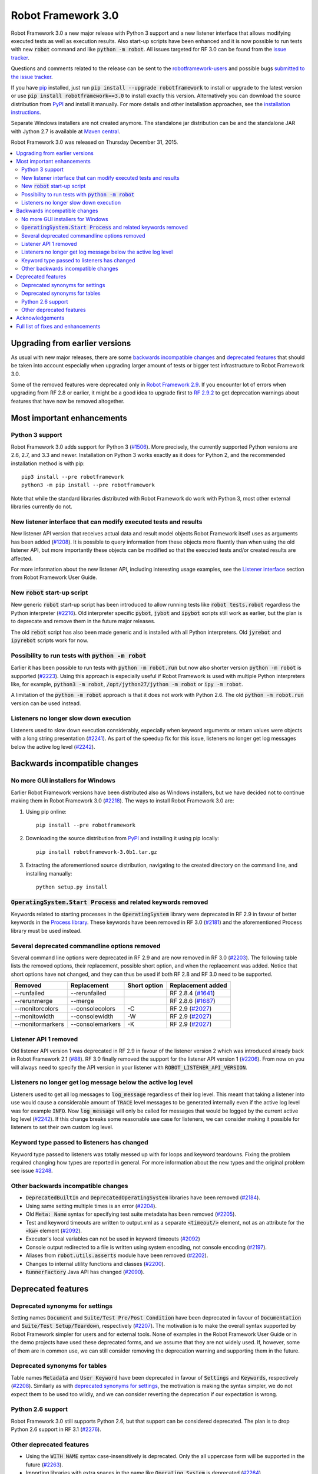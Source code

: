 ===================
Robot Framework 3.0
===================

.. default-role:: code

Robot Framework 3.0 a new major release with Python 3 support and a new
listener interface that allows modifying executed tests as well as execution
results. Also start-up scripts have been enhanced and it is now possible to
run tests with new `robot` command and like `python -m robot`. All issues
targeted for RF 3.0 can be found from the `issue tracker
<https://github.com/robotframework/robotframework/issues?q=milestone%3A3.0>`_.

Questions and comments related to the release can be sent to the
`robotframework-users <http://groups.google.com/group/robotframework-users>`_
and possible bugs `submitted to the issue tracker
<https://github.com/robotframework/robotframework/issues>`__.

If you have `pip <http://pip-installer.org>`_ installed, just run
`pip install --upgrade robotframework` to install or upgrade to the latest
version or use `pip install robotframework==3.0` to install exactly
this version. Alternatively you can download the source distribution from
`PyPI <https://pypi.python.org/pypi/robotframework>`_ and install it manually.
For more details and other installation approaches, see the `installation
instructions <../../INSTALL.rst>`_.

Separate Windows installers are not created anymore. The standalone jar
distribution can be and the standalone JAR
with Jython 2.7 is available at `Maven central
<http://search.maven.org/#search%7Cga%7C1%7Ca%3Arobotframework>`_.

Robot Framework 3.0 was released on Thursday December 31, 2015.

.. contents::
   :depth: 2
   :local:

Upgrading from earlier versions
===============================

As usual with new major releases, there are some `backwards incompatible
changes`_ and `deprecated features`_ that should be taken into account
especially when upgrading larger amount of tests or bigger test infrastructure
to Robot Framework 3.0.

Some of the removed features were deprecated only in `Robot Framework 2.9
<rf-2.9.rst>`_. If you encounter lot of errors when upgrading from RF 2.8
or earlier, it might be a good idea to upgrade first to `RF 2.9.2
<rf-2.9.2.rst>`_ to get deprecation warnings about features that have now
be removed altogether.

Most important enhancements
===========================

Python 3 support
----------------

Robot Framework 3.0 adds support for Python 3 (`#1506`_). More precisely, the
currently supported Python versions are 2.6, 2.7, and 3.3 and newer.
Installation on Python 3 works exactly as it does for Python 2, and
the recommended installation method is with pip::

    pip3 install --pre robotframework
    python3 -m pip install --pre robotframework

Note that while the standard libraries distributed with Robot Framework do work
with Python 3, most other external libraries currently do not.

New listener interface that can modify executed tests and results
-----------------------------------------------------------------

New listener API version that receives actual data and result model objects
Robot Framework itself uses as arguments has been added (`#1208`_).
It is possible to query information from these objects more fluently
than when using the old listener API, but more importantly these objects
can be modified so that the executed tests and/or created results are affected.

For more information about the new listener API, including interesting
usage examples, see the `Listener interface`__ section from Robot
Framework User Guide.

__ http://robotframework.org/robotframework/3.0/RobotFrameworkUserGuide.html#listener-interface

New `robot` start-up script
---------------------------

New generic `robot` start-up script has been introduced to allow running tests
like `robot tests.robot` regardless the Python interpreter (`#2216`_).
Old interpreter specific `pybot`, `jybot` and `ipybot` scripts still work as
earlier, but the plan is to deprecate and remove them in the future major
releases.

The old `rebot` script has also been made generic and is installed with all
Python interpreters. Old `jyrebot` and `ipyrebot` scripts work for now.

Possibility to run tests with `python -m robot`
-----------------------------------------------

Earlier it has been possible to run tests with `python -m robot.run`
but now also shorter version `python -m robot` is supported (`#2223`_).
Using this approach is especially useful if Robot Framework is used with
multiple Python interpreters like, for example,  `python3 -m robot`,
`/opt/jython27/jython -m robot` or `ipy -m robot`.

A limitation of the `python -m robot` approach is that it does not work with
Python 2.6. The old `python -m robot.run` version can be used instead.

Listeners no longer slow down execution
---------------------------------------

Listeners used to slow down execution considerably, especially when keyword
arguments or return values were objects with a long string presentation
(`#2241`_). As part of the speedup fix for this issue, listeners no longer get
log messages below the active log level (`#2242`_).

Backwards incompatible changes
==============================

No more GUI installers for Windows
----------------------------------

Earlier Robot Framework versions have been distributed also as Windows
installers, but we have decided not to continue making them in Robot Framework
3.0 (`#2218`_). The ways to install Robot Framework 3.0 are:

1. Using pip online::

     pip install --pre robotframework

2. Downloading the source distribution from PyPI_ and installing it using
   pip locally::

      pip install robotframework-3.0b1.tar.gz

3. Extracting the aforementioned source distribution, navigating to the created
   directory on the command line, and installing manually::

      python setup.py install

`OperatingSystem.Start Process` and related keywords removed
------------------------------------------------------------

Keywords related to starting processes in the `OperatingSystem` library were
deprecated in RF 2.9 in favour of better keywords in the `Process  library
<http://robotframework.org/robotframework/latest/libraries/Process.html>`_.
These keywords have been removed in RF 3.0 (`#2181`_) and the aforementioned
Process library must be used instead.

Several deprecated commandline options removed
----------------------------------------------

Several command line options were deprecated in RF 2.9 and are now removed
in RF 3.0 (`#2203`_). The following table lists the removed options, their
replacement, possible short option, and when the replacement was added.
Notice that short options have not changed, and they can thus be used if
both RF 2.8 and RF 3.0 need to be supported.

================  ================  ==============  ====================
    Removed         Replacement      Short option    Replacement added
================  ================  ==============  ====================
--runfailed       --rerunfailed                     RF 2.8.4 (`#1641`_)
--rerunmerge      --merge                           RF 2.8.6 (`#1687`_)
--monitorcolors   --consolecolors   -C              RF 2.9 (`#2027`_)
--monitowidth     --consolewidth    -W              RF 2.9 (`#2027`_)
--monitormarkers  --consolemarkers  -K              RF 2.9 (`#2027`_)
================  ================  ==============  ====================

.. _#1641: https://github.com/robotframework/robotframework/issues/1641
.. _#1687: https://github.com/robotframework/robotframework/issues/1687
.. _#2027: https://github.com/robotframework/robotframework/issues/2027

Listener API 1 removed
----------------------

Old listener API version 1 was deprecated in RF 2.9 in favour of the listener
version 2 which was introduced already back in Robot Framework 2.1 (`#88`_).
RF 3.0 finally removed the support for the listener API version 1 (`#2206`_).
From now on you will always need to specify the API version in your listener
with `ROBOT_LISTENER_API_VERSION`.

.. _#88: https://github.com/robotframework/robotframework/issues/88

Listeners no longer get log message below the active log level
--------------------------------------------------------------

Listeners used to get all log messages to `log_message` regardless of their
log level. This meant that taking a listener into use would cause a considerable
amount of `TRACE` level messages to be generated internally even if the active
log level was for example `INFO`. Now `log_message` will only be called for
messages that would be logged by the current active log level (`#2242`_). If
this change breaks some reasonable use case for listeners, we can consider
making it possible for listeners to set their own custom log level.

Keyword type passed to listeners has changed
--------------------------------------------

Keyword type passed to listeners was totally messed up with for loops and
keyword teardowns. Fixing the problem required changing how types are reported
in general. For more information about the new types and the original problem
see issue `#2248`_.

Other backwards incompatible changes
------------------------------------

- `DeprecatedBuiltIn` and `DeprecatedOperatingSystem` libraries have been removed (`#2184`_).
- Using same setting multiple times is an error (`#2204`_).
- Old `Meta: Name` syntax for specifying test suite metadata has been removed (`#2205`_).
- Test and keyword timeouts are written to output.xml as a separate `<timeout/>` element,
  not as an attribute for the `<kw>` element (`#2092`_).
- Executor's local variables can not be used in keyword timeouts (`#2092`_)
- Console output redirected to a file is written using system encoding, not console encoding (`#2197`_).
- Aliases from `robot.utils.asserts` module have been removed (`#2202`_).
- Changes to internal utility functions and classes (`#2200`_).
- `RunnerFactory` Java API has changed (`#2090`_).

Deprecated features
===================

Deprecated synonyms for settings
--------------------------------

Setting names `Document` and `Suite/Test Pre/Post Condition` have been
deprecated in favour of `Documentation` and `Suite/Test Setup/Teardown`,
respectively (`#2207`_). The motivation is to make the overall syntax
supported by Robot Framework simpler for users and for external tools.
None of examples in the Robot Framework User Guide or in the demo projects
have used these deprecated forms, and we assume that they are not widely used.
If, however, some of them are in common use, we can still consider removing
the deprecation warning and supporting them in the future.

Deprecated synonyms for tables
------------------------------

Table names `Metadata` and `User Keyword` have been deprecated in favour of
`Settings` and `Keywords`, respectively (`#2208`_). Similarly as with
`deprecated synonyms for settings`_, the motivation is making the syntax
simpler, we do not expect them to be used too wildly, and we can consider
reverting the deprecation if our expectation is wrong.

Python 2.6 support
------------------

Robot Framework 3.0 still supports Python 2.6, but that support can be
considered deprecated. The plan is to drop Python 2.6 support in RF 3.1
(`#2276`_).

.. _#2276: https://github.com/robotframework/robotframework/issues/2276

Other deprecated features
-------------------------

- Using the `WITH NAME` syntax case-insensitively is deprecated. Only the
  all uppercase form will be supported in the future (`#2263`_).
- Importing libraries with extra spaces in the name like `Operating System`
  is deprecated (`#2264`_).
- Semi public API to register "run keyword variants" has been deprecated
  in order to be able to redesign it fully in the future (`#2265`_).
- Using `robot.running.TestSuite.(imports|variables|user_keywords)` propertys
  programmatically is deprecated more loudly (`#2219`_).

Acknowledgements
================

Many thanks to Jozef Behran for fixing `${TEST_MESSAGE}` to reflect current test
message (`#2188`_), Michael Walle for `Strip String` keyword (`#2213`_), and
Joong-Hee Lee for adding timeout support for `Repeat keyword` (`#2245`_).

Full list of fixes and enhancements
===================================

.. list-table::
    :header-rows: 1

    * - ID
      - Type
      - Priority
      - Summary
    * - `#1208`_
      - enhancement
      - critical
      - New listener API that gets real suite/test objects as arguments and can modify them
    * - `#1506`_
      - enhancement
      - critical
      - Python 3 support
    * - `#2241`_
      - bug
      - high
      - Listeners slow down execution, especially when keyword arguments or return values are big
    * - `#2216`_
      - enhancement
      - high
      - New `robot` start-up script to replace `pybot`, `jybot` and `ipybot`
    * - `#2218`_
      - enhancement
      - high
      - No more binary installers for Windows
    * - `#2223`_
      - enhancement
      - high
      - Support executing tests with `python -m robot`
    * - `#2188`_
      - bug
      - medium
      - `${TEST_MESSAGE}` is not updated by `Set Test Message` keyword
    * - `#2192`_
      - bug
      - medium
      - `BuiltIn.Import Resource` does not work on standalone jar when no directories in `sys.path`
    * - `#2217`_
      - bug
      - medium
      - Error about non-existing variable in keyword return value cannot be caught
    * - `#2231`_
      - bug
      - medium
      - Parsing massive test case file takes lot of time
    * - `#2248`_
      - bug
      - medium
      - Keyword type passed to listeners is wrong with for loops and keyword teardowns
    * - `#2090`_
      - enhancement
      - medium
      - Cleanup `RunnerFactory` code in Java API
    * - `#2092`_
      - enhancement
      - medium
      - Possibility to specify keyword timeout using variable provided as argument
    * - `#2177`_
      - enhancement
      - medium
      - Show critical and non-critical patterns in statistics automatically
    * - `#2181`_
      - enhancement
      - medium
      - Remove deprecated `OperatingSystem.Start Process` and related keywords
    * - `#2184`_
      - enhancement
      - medium
      - Remove `DeprecatedBuiltIn` and `DeprecatedOperatingSystem` libraries
    * - `#2196`_
      - enhancement
      - medium
      - OperatingSystem: `Get File` and `Create File` should support native encodings
    * - `#2197`_
      - enhancement
      - medium
      - Write redirected console output using system encoding, not console encoding
    * - `#2198`_
      - enhancement
      - medium
      - Process: Allow configuring output encoding
    * - `#2213`_
      - enhancement
      - medium
      - String: New `Strip String` keyword
    * - `#2229`_
      - enhancement
      - medium
      - Screenshot: Support taking screenshot using `scrot` on Linux
    * - `#2238`_
      - enhancement
      - medium
      - Officially support imports from `sys.path` with `Import Library/Resource/Variables` keywords
    * - `#2242`_
      - enhancement
      - medium
      - Listeners should not get log messages below the active log level
    * - `#2245`_
      - enhancement
      - medium
      - BuiltIn: Support also timeout with `Repeat Keyword`
    * - `#2257`_
      - enhancement
      - medium
      - Allow using previous arguments in user keyword default values
    * - `#2271`_
      - enhancement
      - medium
      - Wrap lines from the specified console width when using dotted output
    * - `#2275`_
      - enhancement
      - medium
      - API docs have general module documentation after submodules
    * - `#2279`_
      - enhancement
      - medium
      - Enhance public API documentation related to parts exposed to model modifiers and listeners
    * - `#2180`_
      - bug
      - low
      - Collections: Multiple dictionary keywords fail if keys are unorderable
    * - `#2185`_
      - bug
      - low
      - Bad error if dynamic or hybrid library returns invalid keyword names
    * - `#2243`_
      - bug
      - low
      - Using list variable as user keyword argument default value does not work
    * - `#2256`_
      - bug
      - low
      - Error about non-existing variable in for loop values cannot be caught
    * - `#2266`_
      - bug
      - low
      - Embedded user keyword arguments are not trace logged
    * - `#2267`_
      - bug
      - low
      - Dialogs: Closing PASS/FAIL dialog should not be considered same as pressing FAIL
    * - `#2268`_
      - bug
      - low
      - `Convert To Number` ignores precision if it is `${0}`
    * - `#2269`_
      - bug
      - low
      - User keyword tags cannot contain list variables
    * - `#2121`_
      - enhancement
      - low
      - Clarify documentation related to dictionaries originating from YAML variable files
    * - `#2200`_
      - enhancement
      - low
      - Changes to internal utility functions and classes
    * - `#2202`_
      - enhancement
      - low
      - Remove aliases from `robot.utils.asserts`
    * - `#2203`_
      - enhancement
      - low
      - Remove deprecated command line options
    * - `#2204`_
      - enhancement
      - low
      - Make it an error if same setting is used multiple times
    * - `#2205`_
      - enhancement
      - low
      - Remove old `Meta: Name` syntax for specifying test suite metadata
    * - `#2206`_
      - enhancement
      - low
      - Remove deprecated listener API version 1
    * - `#2207`_
      - enhancement
      - low
      - Deprecate `Document` and `Suite/Test Pre/Post Condition` synonym settings
    * - `#2208`_
      - enhancement
      - low
      - Deprecate `Metadata` and `User Keyword` table names
    * - `#2219`_
      - enhancement
      - low
      - Loudly deprecate `robot.running.TestSuite.(imports|variables|user_keywords)` propertys
    * - `#2259`_
      - enhancement
      - low
      - Add keyword tags to `start/end_keyword` listener methods
    * - `#2263`_
      - enhancement
      - low
      - Deprecate using `WITH NAME` case-insensitively
    * - `#2264`_
      - enhancement
      - low
      - Deprecate importing library with extra spaces in name
    * - `#2265`_
      - enhancement
      - low
      - Deprecate semi-public API to register "run keyword variants" and to disable variable resolving in arguments

Altogether 50 issues. View on `issue tracker <https://github.com/robotframework/robotframework/issues?q=milestone%3A3.0>`__.

.. _User Guide: http://robotframework.org/robotframework/#user-guide
.. _#1208: https://github.com/robotframework/robotframework/issues/1208
.. _#1506: https://github.com/robotframework/robotframework/issues/1506
.. _#2241: https://github.com/robotframework/robotframework/issues/2241
.. _#2216: https://github.com/robotframework/robotframework/issues/2216
.. _#2218: https://github.com/robotframework/robotframework/issues/2218
.. _#2223: https://github.com/robotframework/robotframework/issues/2223
.. _#2188: https://github.com/robotframework/robotframework/issues/2188
.. _#2192: https://github.com/robotframework/robotframework/issues/2192
.. _#2217: https://github.com/robotframework/robotframework/issues/2217
.. _#2231: https://github.com/robotframework/robotframework/issues/2231
.. _#2248: https://github.com/robotframework/robotframework/issues/2248
.. _#2090: https://github.com/robotframework/robotframework/issues/2090
.. _#2092: https://github.com/robotframework/robotframework/issues/2092
.. _#2177: https://github.com/robotframework/robotframework/issues/2177
.. _#2181: https://github.com/robotframework/robotframework/issues/2181
.. _#2184: https://github.com/robotframework/robotframework/issues/2184
.. _#2196: https://github.com/robotframework/robotframework/issues/2196
.. _#2197: https://github.com/robotframework/robotframework/issues/2197
.. _#2198: https://github.com/robotframework/robotframework/issues/2198
.. _#2213: https://github.com/robotframework/robotframework/issues/2213
.. _#2229: https://github.com/robotframework/robotframework/issues/2229
.. _#2238: https://github.com/robotframework/robotframework/issues/2238
.. _#2242: https://github.com/robotframework/robotframework/issues/2242
.. _#2245: https://github.com/robotframework/robotframework/issues/2245
.. _#2257: https://github.com/robotframework/robotframework/issues/2257
.. _#2271: https://github.com/robotframework/robotframework/issues/2271
.. _#2275: https://github.com/robotframework/robotframework/issues/2275
.. _#2279: https://github.com/robotframework/robotframework/issues/2279
.. _#2180: https://github.com/robotframework/robotframework/issues/2180
.. _#2185: https://github.com/robotframework/robotframework/issues/2185
.. _#2243: https://github.com/robotframework/robotframework/issues/2243
.. _#2256: https://github.com/robotframework/robotframework/issues/2256
.. _#2266: https://github.com/robotframework/robotframework/issues/2266
.. _#2267: https://github.com/robotframework/robotframework/issues/2267
.. _#2268: https://github.com/robotframework/robotframework/issues/2268
.. _#2269: https://github.com/robotframework/robotframework/issues/2269
.. _#2121: https://github.com/robotframework/robotframework/issues/2121
.. _#2200: https://github.com/robotframework/robotframework/issues/2200
.. _#2202: https://github.com/robotframework/robotframework/issues/2202
.. _#2203: https://github.com/robotframework/robotframework/issues/2203
.. _#2204: https://github.com/robotframework/robotframework/issues/2204
.. _#2205: https://github.com/robotframework/robotframework/issues/2205
.. _#2206: https://github.com/robotframework/robotframework/issues/2206
.. _#2207: https://github.com/robotframework/robotframework/issues/2207
.. _#2208: https://github.com/robotframework/robotframework/issues/2208
.. _#2219: https://github.com/robotframework/robotframework/issues/2219
.. _#2259: https://github.com/robotframework/robotframework/issues/2259
.. _#2263: https://github.com/robotframework/robotframework/issues/2263
.. _#2264: https://github.com/robotframework/robotframework/issues/2264
.. _#2265: https://github.com/robotframework/robotframework/issues/2265
